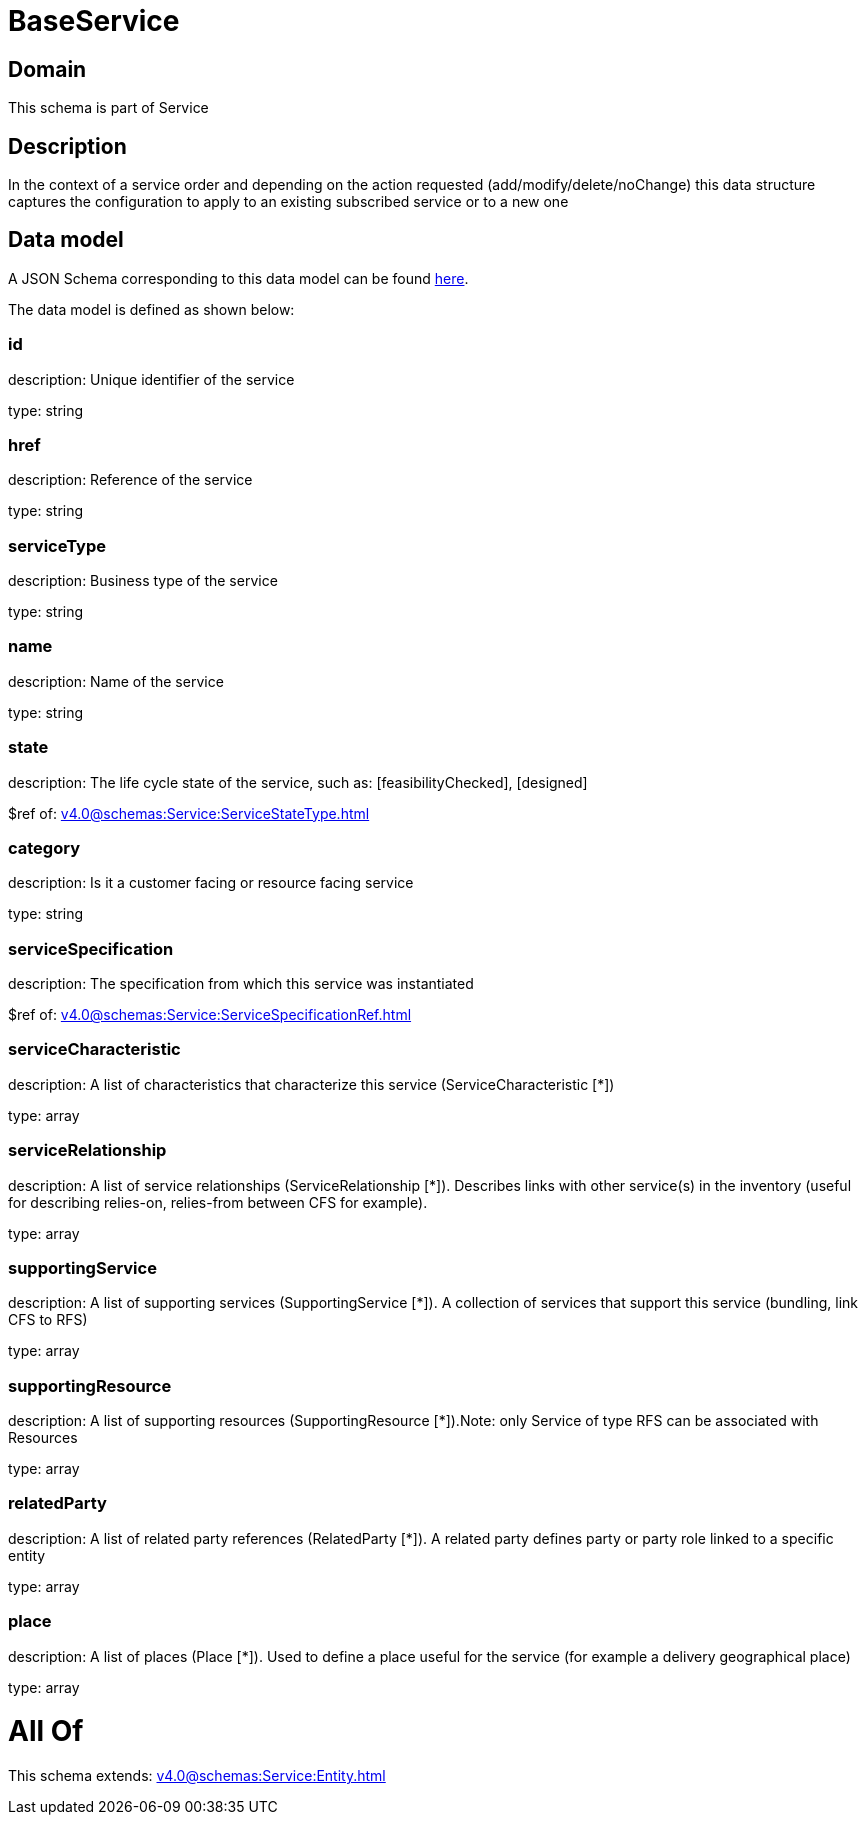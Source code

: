 = BaseService

[#domain]
== Domain

This schema is part of Service

[#description]
== Description

In the context of a service order and depending on the action requested (add/modify/delete/noChange) this data structure captures the configuration to apply to an existing subscribed service or to a new one


[#data_model]
== Data model

A JSON Schema corresponding to this data model can be found https://tmforum.org[here].

The data model is defined as shown below:


=== id
description: Unique identifier of the service

type: string


=== href
description: Reference of the service

type: string


=== serviceType
description: Business type of the service

type: string


=== name
description: Name of the service

type: string


=== state
description: The life cycle state of the service, such as: [feasibilityChecked], [designed]

$ref of: xref:v4.0@schemas:Service:ServiceStateType.adoc[]


=== category
description: Is it a customer facing or resource facing service

type: string


=== serviceSpecification
description: The specification from which this service was instantiated

$ref of: xref:v4.0@schemas:Service:ServiceSpecificationRef.adoc[]


=== serviceCharacteristic
description: A list of characteristics that characterize this service (ServiceCharacteristic [*]) 

type: array


=== serviceRelationship
description: A list of service relationships (ServiceRelationship [*]). Describes links with other service(s) in the inventory (useful for describing relies-on, relies-from between CFS for example).

type: array


=== supportingService
description: A list of supporting services (SupportingService [*]). A collection of services that support this service (bundling, link CFS to RFS)

type: array


=== supportingResource
description: A list of supporting resources (SupportingResource [*]).Note: only Service of type RFS can be associated with Resources

type: array


=== relatedParty
description: A list of related party references (RelatedParty [*]). A related party defines party or party role linked to a specific entity

type: array


=== place
description: A list of places (Place [*]). Used to define a place useful for the service (for example a delivery geographical place)

type: array


= All Of 
This schema extends: xref:v4.0@schemas:Service:Entity.adoc[]

